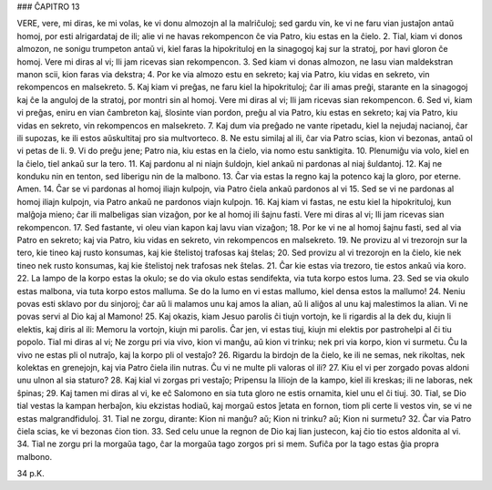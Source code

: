 ### ĈAPITRO 13

VERE, vere, mi diras, ke mi volas, ke vi donu almozojn al la malriĉuloj; sed gardu vin, ke vi ne faru vian justaĵon antaŭ homoj, por esti alrigardataj de ili; alie vi ne havas rekompencon ĉe via Patro, kiu estas en la ĉielo.
2. Tial, kiam vi donos almozon, ne sonigu trumpeton antaŭ vi, kiel faras la hipokrituloj en la sinagogoj kaj sur la stratoj, por havi gloron ĉe homoj. Vere mi diras al vi; Ili jam ricevas sian rekompencon.
3. Sed kiam vi donas almozon, ne lasu vian maldekstran manon scii, kion faras via dekstra;
4. Por ke via almozo estu en sekreto; kaj via Patro, kiu vidas en sekreto, vin rekompencos en malsekreto.
5. Kaj kiam vi preĝas, ne faru kiel la hipokrituloj; ĉar ili amas preĝi, starante en la sinagogoj kaj ĉe la anguloj de la stratoj, por montri sin al homoj. Vere mi diras al vi; Ili jam ricevas sian rekompencon.
6. Sed vi, kiam vi preĝas, eniru en vian ĉambreton kaj, ŝlosinte vian pordon, preĝu al via Patro, kiu estas en sekreto; kaj via Patro, kiu vidas en sekreto, vin rekompencos en malsekreto.
7. Kaj dum via preĝado ne vante ripetadu, kiel la nejudaj nacianoj, ĉar ili supozas, ke ili estos aŭskultitaj pro sia multvorteco.
8. Ne estu similaj al ili, ĉar via Patro scias, kion vi bezonas, antaŭ ol vi petas de li.
9. Vi do preĝu jene; Patro nia, kiu estas en la ĉielo, via nomo estu sanktigita.
10. Plenumiĝu via volo, kiel en la ĉielo, tiel ankaŭ sur la tero.
11. Kaj pardonu al ni niajn ŝuldojn, kiel ankaŭ ni pardonas al niaj ŝuldantoj.
12. Kaj ne konduku nin en tenton, sed liberigu nin de la malbono.
13. Ĉar via estas la regno kaj la potenco kaj la gloro, por eterne. Amen.
14. Ĉar se vi pardonas al homoj iliajn kulpojn, via Patro ĉiela ankaŭ pardonos al vi
15. Sed se vi ne pardonas al homoj iliajn kulpojn, via Patro ankaŭ ne pardonos viajn kulpojn.
16. Kaj kiam vi fastas, ne estu kiel la hipokrituloj, kun malĝoja mieno; ĉar ili malbeligas sian vizaĝon, por ke al homoj ili ŝajnu fasti. Vere mi diras al vi; Ili jam ricevas sian rekompencon.
17. Sed fastante, vi oleu vian kapon kaj lavu vian vizaĝon;
18. Por ke vi ne al homoj ŝajnu fasti, sed al via Patro en sekreto; kaj via Patro, kiu vidas en sekreto, vin rekompencos en malsekreto.
19. Ne provizu al vi trezorojn sur la tero, kie tineo kaj rusto konsumas, kaj kie ŝtelistoj trafosas kaj ŝtelas;
20. Sed provizu al vi trezorojn en la ĉielo, kie nek tineo nek rusto konsumas, kaj kie ŝtelistoj nek trafosas nek ŝtelas.
21. Ĉar kie estas via trezoro, tie estos ankaŭ via koro.
22. La lampo de la korpo estas la okulo; se do via okulo estas sendifekta, via tuta korpo estos luma.
23. Sed se via okulo estas malbona, via tuta korpo estos malluma. Se do la lumo en vi estas mallumo, kiel densa estos la mallumo!
24. Neniu povas esti sklavo por du sinjoroj; ĉar aŭ li malamos unu kaj amos la alian, aŭ li aliĝos al unu kaj malestimos la alian. Vi ne povas servi al Dio kaj al Mamono!
25. Kaj okazis, kiam Jesuo parolis ĉi tiujn vortojn, ke li rigardis al la dek du, kiujn li elektis, kaj diris al ili: Memoru la vortojn, kiujn mi parolis. Ĉar jen, vi estas tiuj, kiujn mi elektis por pastrohelpi al ĉi tiu popolo. Tial mi diras al vi; Ne zorgu pri via vivo, kion vi manĝu, aŭ kion vi trinku; nek pri via korpo, kion vi surmetu. Ĉu la vivo ne estas pli ol nutraĵo, kaj la korpo pli ol vestaĵo?
26. Rigardu la birdojn de la ĉielo, ke ili ne semas, nek rikoltas, nek kolektas en grenejojn, kaj via Patro ĉiela ilin nutras. Ĉu vi ne multe pli valoras ol ili?
27. Kiu el vi per zorgado povas aldoni unu ulnon al sia staturo?
28. Kaj kial vi zorgas pri vestaĵo; Pripensu la liliojn de la kampo, kiel ili kreskas; ili ne laboras, nek ŝpinas;
29. Kaj tamen mi diras al vi, ke eĉ Salomono en sia tuta gloro ne estis ornamita, kiel unu el ĉi tiuj.
30. Tial, se Dio tial vestas la kampan herbaĵon, kiu ekzistas hodiaŭ, kaj morgaŭ estos ĵetata en fornon, tiom pli certe li vestos vin, se vi ne estas malgrandfiduloj.
31. Tial ne zorgu, dirante: Kion ni manĝu? aŭ; Kion ni trinku? aŭ; Kion ni surmetu?
32. Ĉar via Patro ĉiela scias, ke vi bezonas ĉion tion.
33. Sed celu unue la regnon de Dio kaj lian justecon, kaj ĉio tio estos aldonita al vi.
34. Tial ne zorgu pri la morgaŭa tago, ĉar la morgaŭa tago zorgos pri si mem. Sufiĉa por la tago estas ĝia propra malbono. 

34 p.K.
